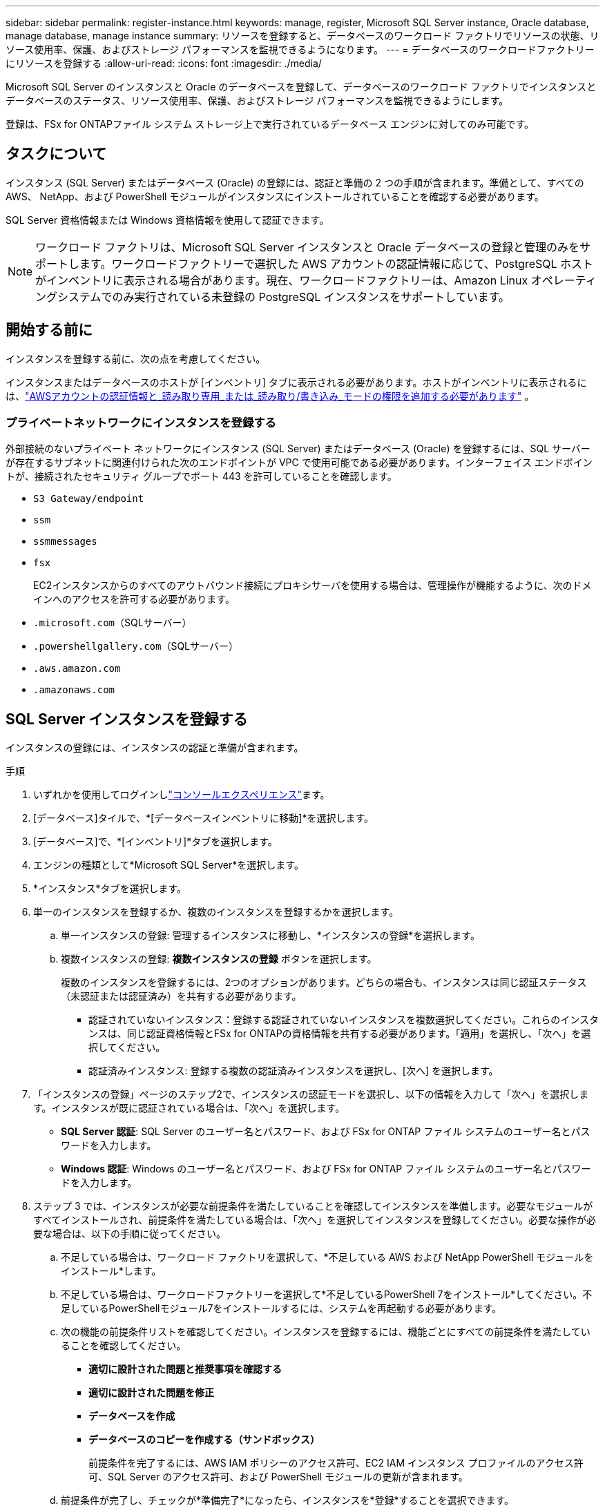 ---
sidebar: sidebar 
permalink: register-instance.html 
keywords: manage, register, Microsoft SQL Server instance, Oracle database, manage database, manage instance 
summary: リソースを登録すると、データベースのワークロード ファクトリでリソースの状態、リソース使用率、保護、およびストレージ パフォーマンスを監視できるようになります。 
---
= データベースのワークロードファクトリーにリソースを登録する
:allow-uri-read: 
:icons: font
:imagesdir: ./media/


[role="lead"]
Microsoft SQL Server のインスタンスと Oracle のデータベースを登録して、データベースのワークロード ファクトリでインスタンスとデータベースのステータス、リソース使用率、保護、およびストレージ パフォーマンスを監視できるようにします。

登録は、FSx for ONTAPファイル システム ストレージ上で実行されているデータベース エンジンに対してのみ可能です。



== タスクについて

インスタンス (SQL Server) またはデータベース (Oracle) の登録には、認証と準備の 2 つの手順が含まれます。準備として、すべての AWS、 NetApp、および PowerShell モジュールがインスタンスにインストールされていることを確認する必要があります。

SQL Server 資格情報または Windows 資格情報を使用して認証できます。


NOTE: ワークロード ファクトリは、Microsoft SQL Server インスタンスと Oracle データベースの登録と管理のみをサポートします。ワークロードファクトリーで選択した AWS アカウントの認証情報に応じて、PostgreSQL ホストがインベントリに表示される場合があります。現在、ワークロードファクトリーは、Amazon Linux オペレーティングシステムでのみ実行されている未登録の PostgreSQL インスタンスをサポートしています。



== 開始する前に

インスタンスを登録する前に、次の点を考慮してください。

インスタンスまたはデータベースのホストが [インベントリ] タブに表示される必要があります。ホストがインベントリに表示されるには、link:https://docs.netapp.com/us-en/workload-setup-admin/add-credentials.html["AWSアカウントの認証情報と_読み取り専用_または_読み取り/書き込み_モードの権限を追加する必要があります"^] 。



=== プライベートネットワークにインスタンスを登録する

外部接続のないプライベート ネットワークにインスタンス (SQL Server) またはデータベース (Oracle) を登録するには、SQL サーバーが存在するサブネットに関連付けられた次のエンドポイントが VPC で使用可能である必要があります。インターフェイス エンドポイントが、接続されたセキュリティ グループでポート 443 を許可していることを確認します。

* `S3 Gateway/endpoint`
* `ssm`
* `ssmmessages`
* `fsx`
+
EC2インスタンスからのすべてのアウトバウンド接続にプロキシサーバを使用する場合は、管理操作が機能するように、次のドメインへのアクセスを許可する必要があります。

* ``.microsoft.com``（SQLサーバー）
* ``.powershellgallery.com``（SQLサーバー）
* ``.aws.amazon.com``
* ``.amazonaws.com``




== SQL Server インスタンスを登録する

インスタンスの登録には、インスタンスの認証と準備が含まれます。

.手順
. いずれかを使用してログインしlink:https://docs.netapp.com/us-en/workload-setup-admin/console-experiences.html["コンソールエクスペリエンス"^]ます。
. [データベース]タイルで、*[データベースインベントリに移動]*を選択します。
. [データベース]で、*[インベントリ]*タブを選択します。
. エンジンの種類として*Microsoft SQL Server*を選択します。
. *インスタンス*タブを選択します。
. 単一のインスタンスを登録するか、複数のインスタンスを登録するかを選択します。
+
.. 単一インスタンスの登録: 管理するインスタンスに移動し、*インスタンスの登録*を選択します。
.. 複数インスタンスの登録: *複数インスタンスの登録* ボタンを選択します。
+
複数のインスタンスを登録するには、2つのオプションがあります。どちらの場合も、インスタンスは同じ認証ステータス（未認証または認証済み）を共有する必要があります。

+
*** 認証されていないインスタンス：登録する認証されていないインスタンスを複数選択してください。これらのインスタンスは、同じ認証資格情報とFSx for ONTAPの資格情報を共有する必要があります。「適用」を選択し、「次へ」を選択してください。
*** 認証済みインスタンス: 登録する複数の認証済みインスタンスを選択し、[次へ] を選択します。




. 「インスタンスの登録」ページのステップ2で、インスタンスの認証モードを選択し、以下の情報を入力して「次へ」を選択します。インスタンスが既に認証されている場合は、「次へ」を選択します。
+
** *SQL Server 認証*: SQL Server のユーザー名とパスワード、および FSx for ONTAP ファイル システムのユーザー名とパスワードを入力します。
** *Windows 認証*: Windows のユーザー名とパスワード、および FSx for ONTAP ファイル システムのユーザー名とパスワードを入力します。


. ステップ 3 では、インスタンスが必要な前提条件を満たしていることを確認してインスタンスを準備します。必要なモジュールがすべてインストールされ、前提条件を満たしている場合は、「次へ」を選択してインスタンスを登録してください。必要な操作が必要な場合は、以下の手順に従ってください。
+
.. 不足している場合は、ワークロード ファクトリを選択して、*不足している AWS および NetApp PowerShell モジュールをインストール*します。
.. 不足している場合は、ワークロードファクトリーを選択して*不足しているPowerShell 7をインストール*してください。不足しているPowerShellモジュール7をインストールするには、システムを再起動する必要があります。
.. 次の機能の前提条件リストを確認してください。インスタンスを登録するには、機能ごとにすべての前提条件を満たしていることを確認してください。
+
*** *適切に設計された問題と推奨事項を確認する*
*** *適切に設計された問題を修正*
*** *データベースを作成*
*** *データベースのコピーを作成する（サンドボックス）*
+
前提条件を完了するには、AWS IAM ポリシーのアクセス許可、EC2 IAM インスタンス プロファイルのアクセス許可、SQL Server のアクセス許可、および PowerShell モジュールの更新が含まれます。



.. 前提条件が完了し、チェックが*準備完了*になったら、インスタンスを*登録*することを選択できます。




.結果
インスタンスの登録が開始されます。進行状況を追跡するには、[*ジョブ監視*] タブを選択します。



== Oracleデータベースを登録する

データベースの登録には、インスタンスの認証と準備が含まれます。

.手順
. いずれかを使用してログインしlink:https://docs.netapp.com/us-en/workload-setup-admin/console-experiences.html["コンソールエクスペリエンス"^]ます。
. [データベース]タイルで、*[データベースインベントリに移動]*を選択します。
. [データベース]で、*[インベントリ]*タブを選択します。
. [インベントリ] タブで、データベース エンジンとして *Oracle* を選択します。
. *データベース*タブを選択します。
. 単一のデータベースを登録するか、複数のデータベースを登録するかを選択します。
+
.. 単一データベースの登録: 管理するデータベースに移動し、*データベースの登録*を選択します。
.. 複数のデータベースの登録: *複数のデータベースを登録* ボタンを選択します。
+
複数のデータベースを登録するには 2 つのオプションがあります。どちらの場合も、データベースは同じ認証ステータス (認証なしまたは認証済み) を共有する必要があります。

+
*** 認証されていないデータベース: 登録する認証されていないデータベースを複数選択します。これらのデータベースは、同じ認証資格情報と FSx for ONTAP資格情報を共有する必要があります。  *適用*を選択し、*次へ*を選択します。
*** 認証済みデータベース: 登録する複数の認証済みデータベースを選択し、[次へ] を選択します。




. 「データベースの登録」ページのステップ 2 で、データベース認証モードを選択し、次の詳細を入力して、「次へ」を選択します。データベースがすでに認証されている場合は、[次へ] を選択します。
+
** *Oracle ユーザー認証*: Oracle ユーザー名とパスワード、および FSx for ONTAPファイル システムのユーザー名とパスワードを入力します。
** *Oracle ASM ユーザー認証*: オプション。  Oracle データベースで Automatic Storage Management (ASM) が使用されている場合は、Oracle ASM (グリッド) のユーザー名とパスワードを入力します。


. 手順 3 では、データベースが必要な前提条件を満たしていることを確認して、データベースを準備します。必要なモジュールがすべてインストールされ、前提条件が満たされている場合は、[次へ] を選択してデータベースを登録します。アクションを実行する必要があるときは、次の手順に従ってください。
+
.. 次の機能の前提条件リストを確認してください。データベースを登録するには、単一の機能のすべての前提条件が完了している必要があります。
+
*** *適切に設計された問題と推奨事項を確認する*


.. 次の前提条件を完了してください。
+
*** *AWS IAM ポリシーのアクセス許可*: AWS コンソールで AWS アクセス許可をコピーおよび更新します。
*** *EC2 IAM インスタンスプロファイルの権限*: AWS コンソールで、Amazon EC2 インスタンスの EC2 IAM インスタンスプロファイルの権限をコピーして更新します。
*** *デプロイメント モジュール*: 必要に応じて、AWS コマンドライン インターフェイス (AWS CLI)、jq (コマンドライン JSON プロセッサ)、Python 3.12 (バージョン 3.6 以上がまだインストールされていない場合) などの依存モジュールをインストールするように選択します。ワークロード ファクトリーは、登録プロセスの一環としてこれらのモジュールを自動的にインストールします。
*** *Oracle ユーザーの権限*: 必要に応じて、Oracle ユーザーの権限を更新します。


.. 前提条件が完了し、チェックが*準備完了*になったら、データベースの*登録*を選択できます。




.結果
データベースの登録が開始されます。進行状況を追跡するには、[*ジョブ監視*] タブを選択します。

.次のステップ
リソース登録後、次のタスクを実行できます。

* インベントリからデータベースを表示する
* link:create-database.html["データベースの作成"]
* link:create-sandbox-clone.html["データベースクローン（サンドボックス）を作成する"]
* link:optimize-configurations.html["適切に設計されたデータベース構成を実装する"]

